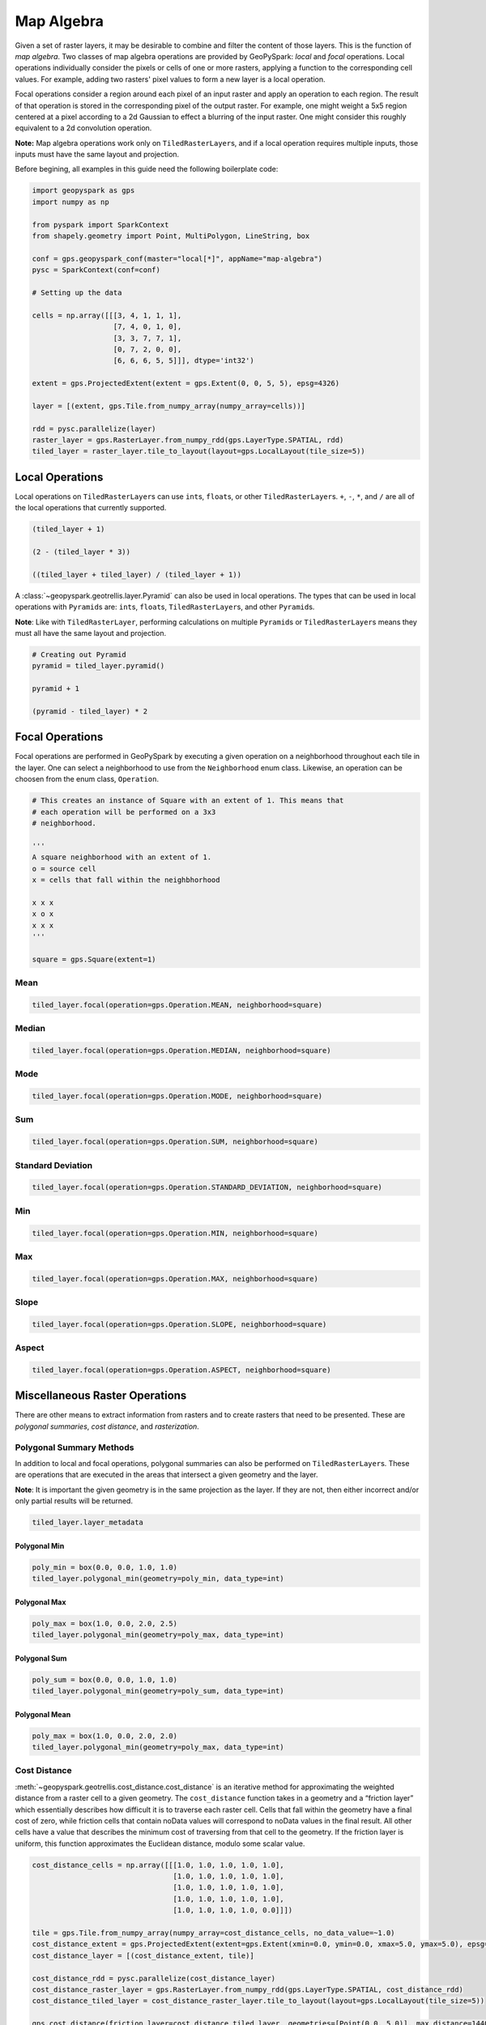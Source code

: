 Map Algebra
===========

Given a set of raster layers, it may be desirable to combine and filter
the content of those layers. This is the function of *map algebra*. Two
classes of map algebra operations are provided by GeoPySpark: *local*
and *focal* operations. Local operations individually consider the
pixels or cells of one or more rasters, applying a function to the
corresponding cell values. For example, adding two rasters' pixel values
to form a new layer is a local operation.

Focal operations consider a region around each pixel of an input raster
and apply an operation to each region. The result of that operation is
stored in the corresponding pixel of the output raster. For example, one
might weight a 5x5 region centered at a pixel according to a 2d Gaussian
to effect a blurring of the input raster. One might consider this
roughly equivalent to a 2d convolution operation.

**Note:** Map algebra operations work only on ``TiledRasterLayer``\ s,
and if a local operation requires multiple inputs, those inputs must
have the same layout and projection.

Before begining, all examples in this guide need the following boilerplate
code:

.. code:: python3

   import geopyspark as gps
   import numpy as np

   from pyspark import SparkContext
   from shapely.geometry import Point, MultiPolygon, LineString, box

   conf = gps.geopyspark_conf(master="local[*]", appName="map-algebra")
   pysc = SparkContext(conf=conf)

   # Setting up the data

   cells = np.array([[[3, 4, 1, 1, 1],
                      [7, 4, 0, 1, 0],
                      [3, 3, 7, 7, 1],
                      [0, 7, 2, 0, 0],
                      [6, 6, 6, 5, 5]]], dtype='int32')

   extent = gps.ProjectedExtent(extent = gps.Extent(0, 0, 5, 5), epsg=4326)

   layer = [(extent, gps.Tile.from_numpy_array(numpy_array=cells))]

   rdd = pysc.parallelize(layer)
   raster_layer = gps.RasterLayer.from_numpy_rdd(gps.LayerType.SPATIAL, rdd)
   tiled_layer = raster_layer.tile_to_layout(layout=gps.LocalLayout(tile_size=5))

Local Operations
----------------

Local operations on ``TiledRasterLayer``\ s can use ``int``\ s,
``float``\ s, or other ``TiledRasterLayer``\ s. ``+``, ``-``, ``*``, and
``/`` are all of the local operations that currently supported.

.. code:: python3

    (tiled_layer + 1)

    (2 - (tiled_layer * 3))

    ((tiled_layer + tiled_layer) / (tiled_layer + 1))

A :class:`~geopyspark.geotrellis.layer.Pyramid` can also be used in local
operations. The types that can be used in local operations with
``Pyramid``\ s are: ``int``\ s, ``float``\ s, ``TiledRasterLayer``\ s,
and other ``Pyramid``\ s.

**Note**: Like with ``TiledRasterLayer``, performing calculations on
multiple ``Pyramid``\ s or ``TiledRasterLayer``\ s means they must all
have the same layout and projection.

.. code:: python3

    # Creating out Pyramid
    pyramid = tiled_layer.pyramid()

    pyramid + 1

    (pyramid - tiled_layer) * 2

Focal Operations
----------------

Focal operations are performed in GeoPySpark by executing a given
operation on a neighborhood throughout each tile in the layer. One can
select a neighborhood to use from the ``Neighborhood`` enum class.
Likewise, an operation can be choosen from the enum class,
``Operation``.

.. code:: python3

    # This creates an instance of Square with an extent of 1. This means that
    # each operation will be performed on a 3x3
    # neighborhood.

    '''
    A square neighborhood with an extent of 1.
    o = source cell
    x = cells that fall within the neighbhorhood

    x x x
    x o x
    x x x
    '''

    square = gps.Square(extent=1)

Mean
^^^^

.. code:: python3

    tiled_layer.focal(operation=gps.Operation.MEAN, neighborhood=square)

Median
^^^^^^

.. code:: python3

    tiled_layer.focal(operation=gps.Operation.MEDIAN, neighborhood=square)

Mode
^^^^

.. code:: python3

    tiled_layer.focal(operation=gps.Operation.MODE, neighborhood=square)

Sum
^^^

.. code:: python3

    tiled_layer.focal(operation=gps.Operation.SUM, neighborhood=square)

Standard Deviation
^^^^^^^^^^^^^^^^^^

.. code:: python3

    tiled_layer.focal(operation=gps.Operation.STANDARD_DEVIATION, neighborhood=square)

Min
^^^

.. code:: python3

    tiled_layer.focal(operation=gps.Operation.MIN, neighborhood=square)

Max
^^^

.. code:: python3

    tiled_layer.focal(operation=gps.Operation.MAX, neighborhood=square)

Slope
^^^^^

.. code:: python3

    tiled_layer.focal(operation=gps.Operation.SLOPE, neighborhood=square)

Aspect
^^^^^^

.. code:: python3

    tiled_layer.focal(operation=gps.Operation.ASPECT, neighborhood=square)

Miscellaneous Raster Operations
--------------------------------

There are other means to extract information from rasters and to create
rasters that need to be presented. These are *polygonal summaries*,
*cost distance*, and *rasterization*.

Polygonal Summary Methods
^^^^^^^^^^^^^^^^^^^^^^^^^^

In addition to local and focal operations, polygonal summaries can also
be performed on ``TiledRasterLayer``\ s. These are operations that are
executed in the areas that intersect a given geometry and the layer.

**Note**: It is important the given geometry is in the same projection
as the layer. If they are not, then either incorrect and/or only partial
results will be returned.

.. code:: python3

    tiled_layer.layer_metadata

Polygonal Min
~~~~~~~~~~~~~

.. code:: python3

    poly_min = box(0.0, 0.0, 1.0, 1.0)
    tiled_layer.polygonal_min(geometry=poly_min, data_type=int)

Polygonal Max
~~~~~~~~~~~~~

.. code:: python3

    poly_max = box(1.0, 0.0, 2.0, 2.5)
    tiled_layer.polygonal_min(geometry=poly_max, data_type=int)

Polygonal Sum
~~~~~~~~~~~~~

.. code:: python3

    poly_sum = box(0.0, 0.0, 1.0, 1.0)
    tiled_layer.polygonal_min(geometry=poly_sum, data_type=int)

Polygonal Mean
~~~~~~~~~~~~~~

.. code:: python3

    poly_max = box(1.0, 0.0, 2.0, 2.0)
    tiled_layer.polygonal_min(geometry=poly_max, data_type=int)

Cost Distance
^^^^^^^^^^^^^^

:meth:`~geopyspark.geotrellis.cost_distance.cost_distance` is an iterative
method for approximating the weighted distance from a raster cell to a given
geometry. The ``cost_distance`` function takes in a geometry and a
“friction layer” which essentially describes how difficult it is to traverse
each raster cell. Cells that fall within the geometry have a final cost of
zero, while friction cells that contain noData values will correspond to
noData values in the final result. All other cells have a value that describes
the minimum cost of traversing from that cell to the geometry. If the friction
layer is uniform, this function approximates the Euclidean distance, modulo some
scalar value.

.. code:: python3

    cost_distance_cells = np.array([[[1.0, 1.0, 1.0, 1.0, 1.0],
                                     [1.0, 1.0, 1.0, 1.0, 1.0],
                                     [1.0, 1.0, 1.0, 1.0, 1.0],
                                     [1.0, 1.0, 1.0, 1.0, 1.0],
                                     [1.0, 1.0, 1.0, 1.0, 0.0]]])

    tile = gps.Tile.from_numpy_array(numpy_array=cost_distance_cells, no_data_value=~1.0)
    cost_distance_extent = gps.ProjectedExtent(extent=gps.Extent(xmin=0.0, ymin=0.0, xmax=5.0, ymax=5.0), epsg=4326)
    cost_distance_layer = [(cost_distance_extent, tile)]

    cost_distance_rdd = pysc.parallelize(cost_distance_layer)
    cost_distance_raster_layer = gps.RasterLayer.from_numpy_rdd(gps.LayerType.SPATIAL, cost_distance_rdd)
    cost_distance_tiled_layer = cost_distance_raster_layer.tile_to_layout(layout=gps.LocalLayout(tile_size=5))

    gps.cost_distance(friction_layer=cost_distance_tiled_layer, geometries=[Point(0.0, 5.0)], max_distance=144000.0)

Rasterization
^^^^^^^^^^^^^^

It may be desirable to convert vector data into a raster layer. For
this, we provide the :meth:`~geopyspark.geotrellis.rasterize.rasterize`
function, which determines the set of pixel values covered by each vector
element, and assigns a supplied value to that set of pixels in a target raster.
If, for example, one had a set of polygons representing counties in the US, and
a value for, say, the median income within each county, a raster could be made
representing these data.

GeoPySpark's ``rasterize`` function takes a list of any number of
Shapely geometries, converts them to rasters, tiles the rasters to a
given layout, and then produces a ``TiledRasterLayer`` with these tiled
values.

Rasterize MultiPolygons
~~~~~~~~~~~~~~~~~~~~~~~

.. code:: python3

    raster_poly_1 = box(0.0, 0.0, 5.0, 10.0)
    raster_poly_2 = box(3.0, 6.0, 15.0, 20.0)
    raster_poly_3 = box(13.5, 17.0, 30.0, 20.0)

    raster_multi_poly = MultiPolygon([raster_poly_1, raster_poly_2, raster_poly_3])

.. code:: python3

    # Creates a TiledRasterLayer that contains the MultiPolygon with a CRS of EPSG:3857 at zoom level 5.
    gps.rasterize(geoms=[raster_mulit_poly], crs=4326, zoom=5, fill_value=1)

Rasterize LineStrings
~~~~~~~~~~~~~~~~~~~~~

.. code:: python3

    line_1 = LineString(((0.0, 0.0), (0.0, 5.0)))
    line_2 = LineString(((7.0, 5.0), (9.0, 12.0), (12.5, 15.0)))
    line_3 = LineString(((12.0, 13.0), (14.5, 20.0)))

.. code:: python3

    # Creates a TiledRasterLayer whose cells have a data type of int16.
    gps.rasterize(geoms=[line_1, line_2, line_3], crs=4326, zoom=3, fill_value=2, cell_type=gps.CellType.INT16)

Rasterize Polygons and LineStrings
~~~~~~~~~~~~~~~~~~~~~~~~~~~~~~~~~~

.. code:: python3

    # Creates a TiledRasterLayer with both the LineStrings and the MultiPolygon
    gps.rasterize(geoms=[line_1, line_2, line_3, raster_mulit_poly], crs=4326, zoom=5, fill_value=2)
